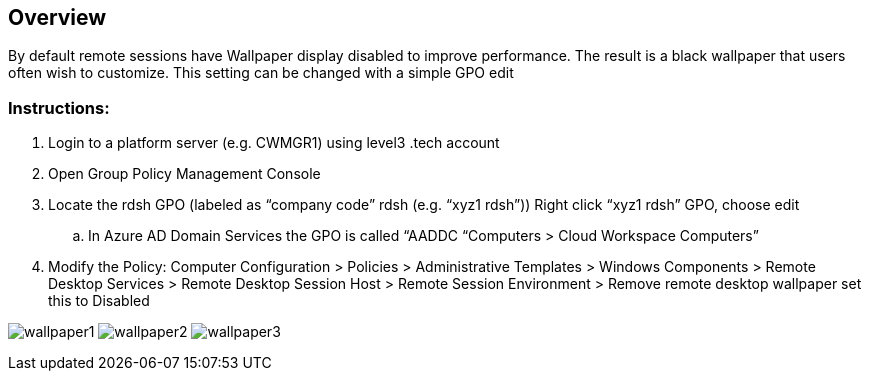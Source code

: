 
////

Comments Sections:
Used in: sub.Troubleshooting.enable_user_wallpaper.adoc

////

== Overview
By default remote sessions have Wallpaper display disabled to improve performance. The result is a black wallpaper that users often wish to customize. This setting can be changed with a simple GPO edit

=== Instructions:

. Login to a platform server (e.g. CWMGR1) using level3 .tech account
. Open Group Policy Management Console
. Locate the rdsh GPO (labeled as “company code” rdsh (e.g. “xyz1 rdsh”)) Right click “xyz1 rdsh” GPO, choose edit
.. In Azure AD Domain Services the GPO is called “AADDC “Computers > Cloud Workspace Computers”
. Modify the Policy:  Computer Configuration >  Policies > Administrative Templates > Windows Components > Remote Desktop Services > Remote Desktop Session Host > Remote Session Environment > Remove remote desktop wallpaper set this to Disabled

image:wallpaper1.png[]
image:wallpaper2.png[]
image:wallpaper3.png[]
